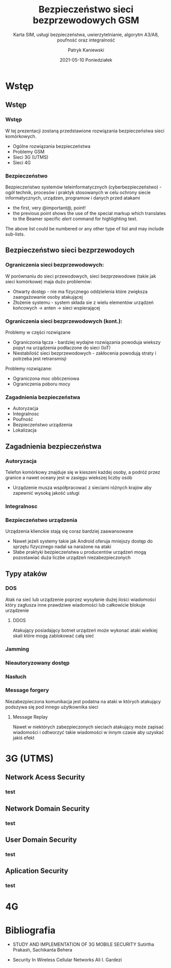 #+TITLE: Bezpieczeństwo sieci bezprzewodowych GSM
#+SUBTITLE: Karta SIM, usługi bezpieczeństwa, uwierzytelnianie,
#+SUBTITLE: algorytm A3/A8, poufność oraz integralność
#+AUTHOR: Patryk Kaniewski
#+EMAIL: thisconencted@gmail.com
#+DATE: 2021-05-10 Poniedziałek
#+CREATOR: PUSB Skierniewice

#+DESCRIPTION: test
#+KEYWORDS:
#+LANGUAGE: pl
#+latex_class: beamer
#+OPTIONS: H:3 toc:t num:t
#+columns: %45ITEM %10BEAMER_env(Env) %10BEAMER_act(Act) %4BEAMER_col(Col) %8BEAMER_opt(Opt)
#+beamer_theme: Warsaw
#+beamer_color_theme:
#+beamer_font_theme:
#+beamer_inner_theme:
#+beamer_outer_theme:
#+beamer_header:

* Wstęp
** Wstęp
*** Wstęp
W tej prezentacji zostaną przedstawione rozwiązania bezpieczeństwa sieci komórkowych.
- Ogólne rozwiązania bezpieczeństwa
- Problemy GSM
- Sieci 3G (UTMS)
- Sieci 4G
*** Bezpieczeństwo
Bezpieczeństwo systemów teleinformatycznych (cyberbezpieczeństwo) - ogół technik, procesów i praktyk stosowanych w celu ochrony siecie informatycznych, urządzen, programow i danych przed atakami

- the first, very @important@, point!
- the previous point shows the use of the special markup which
  translates to the Beamer specific /alert/ command for highlighting
  text.


The above list could be numbered or any other type of list and may
include sub-lists.
** Bezpieczeństwo sieci bezprzewodoych
*** Ograniczenia sieci bezprzewodowych:
W porównaniu do sieci przewodowych, sieci bezprzewodowe (takie jak sieci komórkowe) maja dużo problemów:
- Otwarty dostęp - nie ma fizycznego oddzielenia które zwiększa zaangażowanie osoby atakującej
- Złożenie systemu - system składa sie z wielu elementów urządzeń końcowych -> anten -> sieci wspierającej
*** Ograniczenia sieci bezprzewodowych (kont.):
Problemy w części rozwiązane
- Ograniczonia łącza - bardziej wydajne rozwiązania powoduja wiekszy popyt na urządzenia podłaczone do sieci (IoT)
- Niestabilość sieci bezprzewodowych - zakłocenia powodują straty i potrzeba jest retransmisji
Problemy rozwiązane:
- Ograniczona moc obliczeniowa
- Ograniczenia poboru mocy
*** Zagadnienia bezpieczeństwa
- Autoryzacja
- Integralnosc
- Poufność
- Bezpieczeństwo urządzenia
- Lokalizacja  
** Zagadnienia bezpieczeństwa
*** Autoryzacja
Telefon komórkowy znajduje się w kieszeni każdej osoby, a podróż przez granice a nawet oceany jest w zasięgu wiekszej liczby osób
- Urządzenie musza współpracować z sieciami różnych krajów aby zapewnić wysoką jakość usługi
*** Integralnosc                                                 

*** Poufność                                                     :noexport:
a
*** Bezpieczeństwo urządzenia
Urządzenia klienckie stają się coraz bardziej zaawansowane
- Nawet jeżeli systemy takie jak Android oferuja mniejszy dostęp do sprzętu fizycznego nadal sa narażone na ataki
- Słabe praktyki bezpieczeństwa u producentów urządzeń mogą pozostawiać duża liczbe urządzeń niezabezpieczonych
*** Lokalizacja                                                  :noexport:
a
** Typy ataków
*** DOS
Atak na sieć lub urządzenie poprzez wysyłanie dużej ilości wiadomości który zagłusza inne prawdziwe wiadomości lub całkowicie blokuje urządzenie
**** DDOS
Atakujący posiadający botnet urządzeń może wykonać ataki wielkiej skali które mogą zablokować całą sieć

*** Jamming

*** Nieautoryzowany dostęp
*** Nasłuch
*** Message forgery
Niezabezpieczona komunikacja jest podatna na ataki w których atakujący podszywa się pod innego użytkownika sieci
**** Message Replay
Nawet w niektórych zabezpieczonych sieciach atakujący może zapisać wiadomości i odtworzyć takie wiadomości w innym czasie aby uzyskać jakiś efekt
  
* 3G (UTMS)
** Network Acess Security
*** test
** Network Domain Security
*** test
** User Domain Security
*** test
** Aplication Security
*** test
* 4G

* Bibliografia

 - STUDY AND IMPLEMENTATION OF 3G MOBILE SECURITY Sutirtha Prakash, Sachikanta Behera
   #+comment: 3g
 - Security In Wireless Cellular Networks Ali I. Gardezi
